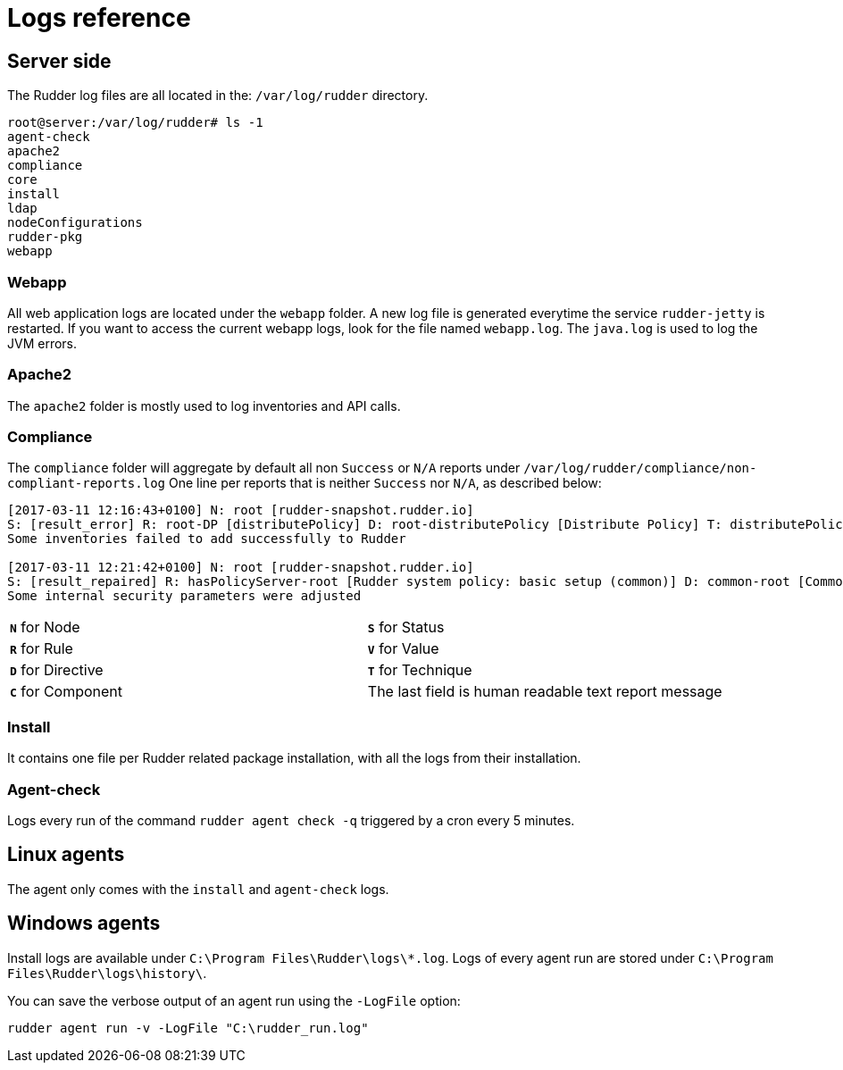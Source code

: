 = Logs reference

== Server side

The Rudder log files are all located in the: `/var/log/rudder` directory.

----
root@server:/var/log/rudder# ls -1
agent-check
apache2
compliance
core
install
ldap
nodeConfigurations
rudder-pkg
webapp

----

=== Webapp

All web application logs are located under the `webapp` folder. A new log file is generated everytime the service `rudder-jetty` is restarted.
If you want to access the current webapp logs, look for the file named `webapp.log`.
The `java.log` is used to log the JVM errors.

=== Apache2

The `apache2` folder is mostly used to log inventories and API calls.

=== Compliance

The `compliance` folder will aggregate by default all non `Success` or `N/A` reports under `/var/log/rudder/compliance/non-compliant-reports.log`
One line per reports that is neither `Success` nor `N/A`, as described below:

----
[2017-03-11 12:16:43+0100] N: root [rudder-snapshot.rudder.io]
S: [result_error] R: root-DP [distributePolicy] D: root-distributePolicy [Distribute Policy] T: distributePolicy/1.0 C: [reports] V: [None]
Some inventories failed to add successfully to Rudder

[2017-03-11 12:21:42+0100] N: root [rudder-snapshot.rudder.io]
S: [result_repaired] R: hasPolicyServer-root [Rudder system policy: basic setup (common)] D: common-root [Common] T: common/1.0 C: [Security parameters] V: [None]
Some internal security parameters were adjusted
----

[cols=2*]
|===

|`*N*` for Node
|`*S*` for Status
|`*R*` for Rule
|`*V*` for Value

|`*D*` for Directive
|`*T*` for Technique
|`*C*` for Component
|The last field is human readable text report message
|===

=== Install

It contains one file per Rudder related package installation, with all the logs from their installation.

=== Agent-check

Logs every run of the command `rudder agent check -q` triggered by a cron every 5 minutes.

== Linux agents

The agent only comes with the `install` and `agent-check` logs.

== Windows agents

Install logs are available under `C:\Program Files\Rudder\logs\*.log`.
Logs of every agent run are stored under `C:\Program Files\Rudder\logs\history\`.

You can save the verbose output of an agent run using the `-LogFile` option:

----
rudder agent run -v -LogFile "C:\rudder_run.log"
----

